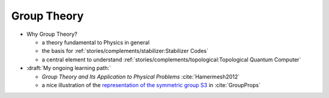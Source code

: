 
Group Theory
============

- Why Group Theory?

  - a theory fundamental to Physics in general
  
  - the basis for :ref:`stories/complements/stabilizer:Stabilizer Codes`
  
  - a central element to understand 
    :ref:`stories/complements/topological:Topological Quantum Computer`

- :draft:`My ongoing learning path:`

  - *Group Theory and Its Application to Physical Problems* :cite:`Hamermesh2012`

  - a nice illustration of the
    `representation of the symmetric group S3 <https://groupprops.subwiki.org/wiki/Linear_representation_theory_of_symmetric_group:S3>`_
    in :cite:`GroupProps`
